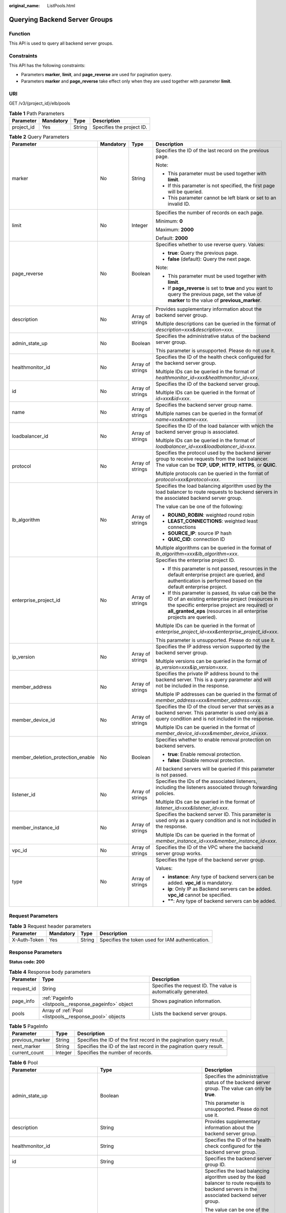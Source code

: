 :original_name: ListPools.html

.. _ListPools:

Querying Backend Server Groups
==============================

Function
--------

This API is used to query all backend server groups.

Constraints
-----------

This API has the following constraints:

-  Parameters **marker**, **limit**, and **page_reverse** are used for pagination query.

-  Parameters **marker** and **page_reverse** take effect only when they are used together with parameter **limit**.

URI
---

GET /v3/{project_id}/elb/pools

.. table:: **Table 1** Path Parameters

   ========== ========= ====== =========================
   Parameter  Mandatory Type   Description
   ========== ========= ====== =========================
   project_id Yes       String Specifies the project ID.
   ========== ========= ====== =========================

.. table:: **Table 2** Query Parameters

   +-----------------------------------+-----------------+------------------+----------------------------------------------------------------------------------------------------------------------------------------------------------------------------------------------------------------------------------+
   | Parameter                         | Mandatory       | Type             | Description                                                                                                                                                                                                                      |
   +===================================+=================+==================+==================================================================================================================================================================================================================================+
   | marker                            | No              | String           | Specifies the ID of the last record on the previous page.                                                                                                                                                                        |
   |                                   |                 |                  |                                                                                                                                                                                                                                  |
   |                                   |                 |                  | Note:                                                                                                                                                                                                                            |
   |                                   |                 |                  |                                                                                                                                                                                                                                  |
   |                                   |                 |                  | -  This parameter must be used together with **limit**.                                                                                                                                                                          |
   |                                   |                 |                  |                                                                                                                                                                                                                                  |
   |                                   |                 |                  | -  If this parameter is not specified, the first page will be queried.                                                                                                                                                           |
   |                                   |                 |                  |                                                                                                                                                                                                                                  |
   |                                   |                 |                  | -  This parameter cannot be left blank or set to an invalid ID.                                                                                                                                                                  |
   +-----------------------------------+-----------------+------------------+----------------------------------------------------------------------------------------------------------------------------------------------------------------------------------------------------------------------------------+
   | limit                             | No              | Integer          | Specifies the number of records on each page.                                                                                                                                                                                    |
   |                                   |                 |                  |                                                                                                                                                                                                                                  |
   |                                   |                 |                  | Minimum: **0**                                                                                                                                                                                                                   |
   |                                   |                 |                  |                                                                                                                                                                                                                                  |
   |                                   |                 |                  | Maximum: **2000**                                                                                                                                                                                                                |
   |                                   |                 |                  |                                                                                                                                                                                                                                  |
   |                                   |                 |                  | Default: **2000**                                                                                                                                                                                                                |
   +-----------------------------------+-----------------+------------------+----------------------------------------------------------------------------------------------------------------------------------------------------------------------------------------------------------------------------------+
   | page_reverse                      | No              | Boolean          | Specifies whether to use reverse query. Values:                                                                                                                                                                                  |
   |                                   |                 |                  |                                                                                                                                                                                                                                  |
   |                                   |                 |                  | -  **true**: Query the previous page.                                                                                                                                                                                            |
   |                                   |                 |                  |                                                                                                                                                                                                                                  |
   |                                   |                 |                  | -  **false** (default): Query the next page.                                                                                                                                                                                     |
   |                                   |                 |                  |                                                                                                                                                                                                                                  |
   |                                   |                 |                  | Note:                                                                                                                                                                                                                            |
   |                                   |                 |                  |                                                                                                                                                                                                                                  |
   |                                   |                 |                  | -  This parameter must be used together with **limit**.                                                                                                                                                                          |
   |                                   |                 |                  |                                                                                                                                                                                                                                  |
   |                                   |                 |                  | -  If **page_reverse** is set to **true** and you want to query the previous page, set the value of **marker** to the value of **previous_marker**.                                                                              |
   +-----------------------------------+-----------------+------------------+----------------------------------------------------------------------------------------------------------------------------------------------------------------------------------------------------------------------------------+
   | description                       | No              | Array of strings | Provides supplementary information about the backend server group.                                                                                                                                                               |
   |                                   |                 |                  |                                                                                                                                                                                                                                  |
   |                                   |                 |                  | Multiple descriptions can be queried in the format of *description=xxx&description=xxx*.                                                                                                                                         |
   +-----------------------------------+-----------------+------------------+----------------------------------------------------------------------------------------------------------------------------------------------------------------------------------------------------------------------------------+
   | admin_state_up                    | No              | Boolean          | Specifies the administrative status of the backend server group.                                                                                                                                                                 |
   |                                   |                 |                  |                                                                                                                                                                                                                                  |
   |                                   |                 |                  | This parameter is unsupported. Please do not use it.                                                                                                                                                                             |
   +-----------------------------------+-----------------+------------------+----------------------------------------------------------------------------------------------------------------------------------------------------------------------------------------------------------------------------------+
   | healthmonitor_id                  | No              | Array of strings | Specifies the ID of the health check configured for the backend server group.                                                                                                                                                    |
   |                                   |                 |                  |                                                                                                                                                                                                                                  |
   |                                   |                 |                  | Multiple IDs can be queried in the format of *healthmonitor_id=xxx&healthmonitor_id=xxx*.                                                                                                                                        |
   +-----------------------------------+-----------------+------------------+----------------------------------------------------------------------------------------------------------------------------------------------------------------------------------------------------------------------------------+
   | id                                | No              | Array of strings | Specifies the ID of the backend server group.                                                                                                                                                                                    |
   |                                   |                 |                  |                                                                                                                                                                                                                                  |
   |                                   |                 |                  | Multiple IDs can be queried in the format of *id=xxx&id=xxx*.                                                                                                                                                                    |
   +-----------------------------------+-----------------+------------------+----------------------------------------------------------------------------------------------------------------------------------------------------------------------------------------------------------------------------------+
   | name                              | No              | Array of strings | Specifies the backend server group name.                                                                                                                                                                                         |
   |                                   |                 |                  |                                                                                                                                                                                                                                  |
   |                                   |                 |                  | Multiple names can be queried in the format of *name=xxx&name=xxx*.                                                                                                                                                              |
   +-----------------------------------+-----------------+------------------+----------------------------------------------------------------------------------------------------------------------------------------------------------------------------------------------------------------------------------+
   | loadbalancer_id                   | No              | Array of strings | Specifies the ID of the load balancer with which the backend server group is associated.                                                                                                                                         |
   |                                   |                 |                  |                                                                                                                                                                                                                                  |
   |                                   |                 |                  | Multiple IDs can be queried in the format of *loadbalancer_id=xxx&loadbalancer_id=xxx*.                                                                                                                                          |
   +-----------------------------------+-----------------+------------------+----------------------------------------------------------------------------------------------------------------------------------------------------------------------------------------------------------------------------------+
   | protocol                          | No              | Array of strings | Specifies the protocol used by the backend server group to receive requests from the load balancer. The value can be **TCP**, **UDP**, **HTTP**, **HTTPS**, or **QUIC**.                                                         |
   |                                   |                 |                  |                                                                                                                                                                                                                                  |
   |                                   |                 |                  | Multiple protocols can be queried in the format of *protocol=xxx&protocol=xxx*.                                                                                                                                                  |
   +-----------------------------------+-----------------+------------------+----------------------------------------------------------------------------------------------------------------------------------------------------------------------------------------------------------------------------------+
   | lb_algorithm                      | No              | Array of strings | Specifies the load balancing algorithm used by the load balancer to route requests to backend servers in the associated backend server group.                                                                                    |
   |                                   |                 |                  |                                                                                                                                                                                                                                  |
   |                                   |                 |                  | The value can be one of the following:                                                                                                                                                                                           |
   |                                   |                 |                  |                                                                                                                                                                                                                                  |
   |                                   |                 |                  | -  **ROUND_ROBIN**: weighted round robin                                                                                                                                                                                         |
   |                                   |                 |                  |                                                                                                                                                                                                                                  |
   |                                   |                 |                  | -  **LEAST_CONNECTIONS**: weighted least connections                                                                                                                                                                             |
   |                                   |                 |                  |                                                                                                                                                                                                                                  |
   |                                   |                 |                  | -  **SOURCE_IP**: source IP hash                                                                                                                                                                                                 |
   |                                   |                 |                  |                                                                                                                                                                                                                                  |
   |                                   |                 |                  | -  **QUIC_CID**: connection ID                                                                                                                                                                                                   |
   |                                   |                 |                  |                                                                                                                                                                                                                                  |
   |                                   |                 |                  | Multiple algorithms can be queried in the format of *lb_algorithm=xxx&lb_algorithm=xxx*.                                                                                                                                         |
   +-----------------------------------+-----------------+------------------+----------------------------------------------------------------------------------------------------------------------------------------------------------------------------------------------------------------------------------+
   | enterprise_project_id             | No              | Array of strings | Specifies the enterprise project ID.                                                                                                                                                                                             |
   |                                   |                 |                  |                                                                                                                                                                                                                                  |
   |                                   |                 |                  | -  If this parameter is not passed, resources in the default enterprise project are queried, and authentication is performed based on the default enterprise project.                                                            |
   |                                   |                 |                  |                                                                                                                                                                                                                                  |
   |                                   |                 |                  | -  If this parameter is passed, its value can be the ID of an existing enterprise project (resources in the specific enterprise project are required) or **all_granted_eps** (resources in all enterprise projects are queried). |
   |                                   |                 |                  |                                                                                                                                                                                                                                  |
   |                                   |                 |                  | Multiple IDs can be queried in the format of *enterprise_project_id=xxx&enterprise_project_id=xxx*.                                                                                                                              |
   |                                   |                 |                  |                                                                                                                                                                                                                                  |
   |                                   |                 |                  | This parameter is unsupported. Please do not use it.                                                                                                                                                                             |
   +-----------------------------------+-----------------+------------------+----------------------------------------------------------------------------------------------------------------------------------------------------------------------------------------------------------------------------------+
   | ip_version                        | No              | Array of strings | Specifies the IP address version supported by the backend server group.                                                                                                                                                          |
   |                                   |                 |                  |                                                                                                                                                                                                                                  |
   |                                   |                 |                  | Multiple versions can be queried in the format of *ip_version=xxx&ip_version=xxx*.                                                                                                                                               |
   +-----------------------------------+-----------------+------------------+----------------------------------------------------------------------------------------------------------------------------------------------------------------------------------------------------------------------------------+
   | member_address                    | No              | Array of strings | Specifies the private IP address bound to the backend server. This is a query parameter and will not be included in the response.                                                                                                |
   |                                   |                 |                  |                                                                                                                                                                                                                                  |
   |                                   |                 |                  | Multiple IP addresses can be queried in the format of *member_address=xxx&member_address=xxx*.                                                                                                                                   |
   +-----------------------------------+-----------------+------------------+----------------------------------------------------------------------------------------------------------------------------------------------------------------------------------------------------------------------------------+
   | member_device_id                  | No              | Array of strings | Specifies the ID of the cloud server that serves as a backend server. This parameter is used only as a query condition and is not included in the response.                                                                      |
   |                                   |                 |                  |                                                                                                                                                                                                                                  |
   |                                   |                 |                  | Multiple IDs can be queried in the format of *member_device_id=xxx&member_device_id=xxx*.                                                                                                                                        |
   +-----------------------------------+-----------------+------------------+----------------------------------------------------------------------------------------------------------------------------------------------------------------------------------------------------------------------------------+
   | member_deletion_protection_enable | No              | Boolean          | Specifies whether to enable removal protection on backend servers.                                                                                                                                                               |
   |                                   |                 |                  |                                                                                                                                                                                                                                  |
   |                                   |                 |                  | -  **true**: Enable removal protection.                                                                                                                                                                                          |
   |                                   |                 |                  |                                                                                                                                                                                                                                  |
   |                                   |                 |                  | -  **false**: Disable removal protection.                                                                                                                                                                                        |
   |                                   |                 |                  |                                                                                                                                                                                                                                  |
   |                                   |                 |                  | All backend servers will be queried if this parameter is not passed.                                                                                                                                                             |
   +-----------------------------------+-----------------+------------------+----------------------------------------------------------------------------------------------------------------------------------------------------------------------------------------------------------------------------------+
   | listener_id                       | No              | Array of strings | Specifies the IDs of the associated listeners, including the listeners associated through forwarding policies.                                                                                                                   |
   |                                   |                 |                  |                                                                                                                                                                                                                                  |
   |                                   |                 |                  | Multiple IDs can be queried in the format of *listener_id=xxx&listener_id=xxx*.                                                                                                                                                  |
   +-----------------------------------+-----------------+------------------+----------------------------------------------------------------------------------------------------------------------------------------------------------------------------------------------------------------------------------+
   | member_instance_id                | No              | Array of strings | Specifies the backend server ID. This parameter is used only as a query condition and is not included in the response.                                                                                                           |
   |                                   |                 |                  |                                                                                                                                                                                                                                  |
   |                                   |                 |                  | Multiple IDs can be queried in the format of *member_instance_id=xxx&member_instance_id=xxx*.                                                                                                                                    |
   +-----------------------------------+-----------------+------------------+----------------------------------------------------------------------------------------------------------------------------------------------------------------------------------------------------------------------------------+
   | vpc_id                            | No              | Array of strings | Specifies the ID of the VPC where the backend server group works.                                                                                                                                                                |
   +-----------------------------------+-----------------+------------------+----------------------------------------------------------------------------------------------------------------------------------------------------------------------------------------------------------------------------------+
   | type                              | No              | Array of strings | Specifies the type of the backend server group.                                                                                                                                                                                  |
   |                                   |                 |                  |                                                                                                                                                                                                                                  |
   |                                   |                 |                  | Values:                                                                                                                                                                                                                          |
   |                                   |                 |                  |                                                                                                                                                                                                                                  |
   |                                   |                 |                  | -  **instance**: Any type of backend servers can be added. **vpc_id** is mandatory.                                                                                                                                              |
   |                                   |                 |                  |                                                                                                                                                                                                                                  |
   |                                   |                 |                  | -  **ip**: Only IP as Backend servers can be added. **vpc_id** cannot be specified.                                                                                                                                              |
   |                                   |                 |                  |                                                                                                                                                                                                                                  |
   |                                   |                 |                  | -  **""**: Any type of backend servers can be added.                                                                                                                                                                             |
   +-----------------------------------+-----------------+------------------+----------------------------------------------------------------------------------------------------------------------------------------------------------------------------------------------------------------------------------+

Request Parameters
------------------

.. table:: **Table 3** Request header parameters

   +--------------+-----------+--------+--------------------------------------------------+
   | Parameter    | Mandatory | Type   | Description                                      |
   +==============+===========+========+==================================================+
   | X-Auth-Token | Yes       | String | Specifies the token used for IAM authentication. |
   +--------------+-----------+--------+--------------------------------------------------+

Response Parameters
-------------------

**Status code: 200**

.. table:: **Table 4** Response body parameters

   +------------+---------------------------------------------------------+-----------------------------------------------------------------+
   | Parameter  | Type                                                    | Description                                                     |
   +============+=========================================================+=================================================================+
   | request_id | String                                                  | Specifies the request ID. The value is automatically generated. |
   +------------+---------------------------------------------------------+-----------------------------------------------------------------+
   | page_info  | :ref:`PageInfo <listpools__response_pageinfo>` object   | Shows pagination information.                                   |
   +------------+---------------------------------------------------------+-----------------------------------------------------------------+
   | pools      | Array of :ref:`Pool <listpools__response_pool>` objects | Lists the backend server groups.                                |
   +------------+---------------------------------------------------------+-----------------------------------------------------------------+

.. _listpools__response_pageinfo:

.. table:: **Table 5** PageInfo

   +-----------------+---------+----------------------------------------------------------------------+
   | Parameter       | Type    | Description                                                          |
   +=================+=========+======================================================================+
   | previous_marker | String  | Specifies the ID of the first record in the pagination query result. |
   +-----------------+---------+----------------------------------------------------------------------+
   | next_marker     | String  | Specifies the ID of the last record in the pagination query result.  |
   +-----------------+---------+----------------------------------------------------------------------+
   | current_count   | Integer | Specifies the number of records.                                     |
   +-----------------+---------+----------------------------------------------------------------------+

.. _listpools__response_pool:

.. table:: **Table 6** Pool

   +-----------------------------------+-------------------------------------------------------------------------------+-------------------------------------------------------------------------------------------------------------------------------------------------------------------------------------------------------------------------------------------+
   | Parameter                         | Type                                                                          | Description                                                                                                                                                                                                                               |
   +===================================+===============================================================================+===========================================================================================================================================================================================================================================+
   | admin_state_up                    | Boolean                                                                       | Specifies the administrative status of the backend server group. The value can only be **true**.                                                                                                                                          |
   |                                   |                                                                               |                                                                                                                                                                                                                                           |
   |                                   |                                                                               | This parameter is unsupported. Please do not use it.                                                                                                                                                                                      |
   +-----------------------------------+-------------------------------------------------------------------------------+-------------------------------------------------------------------------------------------------------------------------------------------------------------------------------------------------------------------------------------------+
   | description                       | String                                                                        | Provides supplementary information about the backend server group.                                                                                                                                                                        |
   +-----------------------------------+-------------------------------------------------------------------------------+-------------------------------------------------------------------------------------------------------------------------------------------------------------------------------------------------------------------------------------------+
   | healthmonitor_id                  | String                                                                        | Specifies the ID of the health check configured for the backend server group.                                                                                                                                                             |
   +-----------------------------------+-------------------------------------------------------------------------------+-------------------------------------------------------------------------------------------------------------------------------------------------------------------------------------------------------------------------------------------+
   | id                                | String                                                                        | Specifies the backend server group ID.                                                                                                                                                                                                    |
   +-----------------------------------+-------------------------------------------------------------------------------+-------------------------------------------------------------------------------------------------------------------------------------------------------------------------------------------------------------------------------------------+
   | lb_algorithm                      | String                                                                        | Specifies the load balancing algorithm used by the load balancer to route requests to backend servers in the associated backend server group.                                                                                             |
   |                                   |                                                                               |                                                                                                                                                                                                                                           |
   |                                   |                                                                               | The value can be one of the following:                                                                                                                                                                                                    |
   |                                   |                                                                               |                                                                                                                                                                                                                                           |
   |                                   |                                                                               | -  **ROUND_ROBIN**: weighted round robin                                                                                                                                                                                                  |
   |                                   |                                                                               |                                                                                                                                                                                                                                           |
   |                                   |                                                                               | -  **LEAST_CONNECTIONS**: weighted least connections                                                                                                                                                                                      |
   |                                   |                                                                               |                                                                                                                                                                                                                                           |
   |                                   |                                                                               | -  **SOURCE_IP**: source IP hash                                                                                                                                                                                                          |
   |                                   |                                                                               |                                                                                                                                                                                                                                           |
   |                                   |                                                                               | -  **QUIC_CID**: connection ID                                                                                                                                                                                                            |
   |                                   |                                                                               |                                                                                                                                                                                                                                           |
   |                                   |                                                                               | Note:                                                                                                                                                                                                                                     |
   |                                   |                                                                               |                                                                                                                                                                                                                                           |
   |                                   |                                                                               | -  If the value is **SOURCE_IP**, the **weight** parameter will not take effect for backend servers.                                                                                                                                      |
   |                                   |                                                                               |                                                                                                                                                                                                                                           |
   |                                   |                                                                               | -  **QUIC_CID** is supported only when the protocol of the backend server group is QUIC.                                                                                                                                                  |
   +-----------------------------------+-------------------------------------------------------------------------------+-------------------------------------------------------------------------------------------------------------------------------------------------------------------------------------------------------------------------------------------+
   | listeners                         | Array of :ref:`ListenerRef <listpools__response_listenerref>` objects         | Specifies the IDs of the listeners with which the backend server group is associated.                                                                                                                                                     |
   +-----------------------------------+-------------------------------------------------------------------------------+-------------------------------------------------------------------------------------------------------------------------------------------------------------------------------------------------------------------------------------------+
   | loadbalancers                     | Array of :ref:`LoadBalancerRef <listpools__response_loadbalancerref>` objects | Specifies the IDs of the load balancers with which the backend server group is associated.                                                                                                                                                |
   +-----------------------------------+-------------------------------------------------------------------------------+-------------------------------------------------------------------------------------------------------------------------------------------------------------------------------------------------------------------------------------------+
   | members                           | Array of :ref:`MemberRef <listpools__response_memberref>` objects             | Specifies the IDs of the backend servers in the backend server group.                                                                                                                                                                     |
   +-----------------------------------+-------------------------------------------------------------------------------+-------------------------------------------------------------------------------------------------------------------------------------------------------------------------------------------------------------------------------------------+
   | name                              | String                                                                        | Specifies the backend server group name.                                                                                                                                                                                                  |
   +-----------------------------------+-------------------------------------------------------------------------------+-------------------------------------------------------------------------------------------------------------------------------------------------------------------------------------------------------------------------------------------+
   | project_id                        | String                                                                        | Specifies the project ID.                                                                                                                                                                                                                 |
   +-----------------------------------+-------------------------------------------------------------------------------+-------------------------------------------------------------------------------------------------------------------------------------------------------------------------------------------------------------------------------------------+
   | protocol                          | String                                                                        | Specifies the protocol used by the backend server group to receive requests. The value can be **TCP**, **UDP**, **HTTP**, **HTTPS**, or **QUIC**.                                                                                         |
   |                                   |                                                                               |                                                                                                                                                                                                                                           |
   |                                   |                                                                               | -  If the listener's protocol is **UDP**, the protocol of the backend server group must be **UDP**.                                                                                                                                       |
   |                                   |                                                                               |                                                                                                                                                                                                                                           |
   |                                   |                                                                               | -  If the listener's protocol is **TCP**, the protocol of the backend server group must be **TCP**.                                                                                                                                       |
   |                                   |                                                                               |                                                                                                                                                                                                                                           |
   |                                   |                                                                               | -  If the listener's protocol is **HTTP**, the protocol of the backend server group must be **HTTP**.                                                                                                                                     |
   |                                   |                                                                               |                                                                                                                                                                                                                                           |
   |                                   |                                                                               | -  If the listener's protocol is **HTTPS**, the protocol of the backend server group can be **HTTP** or **HTTPS**.                                                                                                                        |
   |                                   |                                                                               |                                                                                                                                                                                                                                           |
   |                                   |                                                                               | -  If the listener's protocol is **TERMINATED_HTTPS**, the protocol of the backend server group must be **HTTP**.                                                                                                                         |
   |                                   |                                                                               |                                                                                                                                                                                                                                           |
   |                                   |                                                                               | -  If the backend server group protocol is **QUIC**, sticky session must be enabled with **type** set to **SOURCE_IP**.                                                                                                                   |
   +-----------------------------------+-------------------------------------------------------------------------------+-------------------------------------------------------------------------------------------------------------------------------------------------------------------------------------------------------------------------------------------+
   | session_persistence               | :ref:`SessionPersistence <listpools__response_sessionpersistence>` object     | Specifies the sticky session.                                                                                                                                                                                                             |
   +-----------------------------------+-------------------------------------------------------------------------------+-------------------------------------------------------------------------------------------------------------------------------------------------------------------------------------------------------------------------------------------+
   | ip_version                        | String                                                                        | Specifies the IP address version supported by the backend server group.                                                                                                                                                                   |
   |                                   |                                                                               |                                                                                                                                                                                                                                           |
   |                                   |                                                                               | IPv6 is unsupported. Only **v4** will be returned.                                                                                                                                                                                        |
   +-----------------------------------+-------------------------------------------------------------------------------+-------------------------------------------------------------------------------------------------------------------------------------------------------------------------------------------------------------------------------------------+
   | slow_start                        | :ref:`SlowStart <listpools__response_slowstart>` object                       | Specifies slow start details. After you enable slow start, new backend servers added to the backend server group are warmed up, and the number of requests they can receive increases linearly during the configured slow start duration. |
   |                                   |                                                                               |                                                                                                                                                                                                                                           |
   |                                   |                                                                               | This parameter can be used when the protocol of the backend server group is HTTP or HTTPS. An error will be returned if the protocol is not HTTP or HTTPS.                                                                                |
   +-----------------------------------+-------------------------------------------------------------------------------+-------------------------------------------------------------------------------------------------------------------------------------------------------------------------------------------------------------------------------------------+
   | member_deletion_protection_enable | Boolean                                                                       | Specifies whether to enable removal protection.                                                                                                                                                                                           |
   |                                   |                                                                               |                                                                                                                                                                                                                                           |
   |                                   |                                                                               | -  **true**: Enable removal protection.                                                                                                                                                                                                   |
   |                                   |                                                                               |                                                                                                                                                                                                                                           |
   |                                   |                                                                               | -  **false**: Disable removal protection.                                                                                                                                                                                                 |
   |                                   |                                                                               |                                                                                                                                                                                                                                           |
   |                                   |                                                                               | .. note::                                                                                                                                                                                                                                 |
   |                                   |                                                                               |                                                                                                                                                                                                                                           |
   |                                   |                                                                               |    Disable removal protection for all your resources before deleting your account.                                                                                                                                                        |
   +-----------------------------------+-------------------------------------------------------------------------------+-------------------------------------------------------------------------------------------------------------------------------------------------------------------------------------------------------------------------------------------+
   | created_at                        | String                                                                        | Specifies the time when a backend server group was created. The format is yyyy-MM-dd'T'HH:mm:ss'Z' (UTC time).                                                                                                                            |
   |                                   |                                                                               |                                                                                                                                                                                                                                           |
   |                                   |                                                                               | This is a new field in this version, and it will not be returned for resources associated with existing dedicated load balancers and for resources associated with existing and new shared load balancers.                                |
   +-----------------------------------+-------------------------------------------------------------------------------+-------------------------------------------------------------------------------------------------------------------------------------------------------------------------------------------------------------------------------------------+
   | updated_at                        | String                                                                        | Specifies the time when when a backend server group was updated. The format is yyyy-MM-dd'T'HH:mm:ss'Z' (UTC time).                                                                                                                       |
   |                                   |                                                                               |                                                                                                                                                                                                                                           |
   |                                   |                                                                               | This is a new field in this version, and it will not be returned for resources associated with existing dedicated load balancers and for resources associated with existing and new shared load balancers.                                |
   +-----------------------------------+-------------------------------------------------------------------------------+-------------------------------------------------------------------------------------------------------------------------------------------------------------------------------------------------------------------------------------------+
   | vpc_id                            | String                                                                        | Specifies the ID of the VPC where the backend server group works.                                                                                                                                                                         |
   +-----------------------------------+-------------------------------------------------------------------------------+-------------------------------------------------------------------------------------------------------------------------------------------------------------------------------------------------------------------------------------------+
   | type                              | String                                                                        | Specifies the type of the backend server group.                                                                                                                                                                                           |
   |                                   |                                                                               |                                                                                                                                                                                                                                           |
   |                                   |                                                                               | Values:                                                                                                                                                                                                                                   |
   |                                   |                                                                               |                                                                                                                                                                                                                                           |
   |                                   |                                                                               | -  **instance**: Any type of backend servers can be added. **vpc_id** is mandatory.                                                                                                                                                       |
   |                                   |                                                                               |                                                                                                                                                                                                                                           |
   |                                   |                                                                               | -  **ip**: Only IP as Backend servers can be added. **vpc_id** cannot be specified.                                                                                                                                                       |
   |                                   |                                                                               |                                                                                                                                                                                                                                           |
   |                                   |                                                                               | -  **""**: Any type of backend servers can be added.                                                                                                                                                                                      |
   +-----------------------------------+-------------------------------------------------------------------------------+-------------------------------------------------------------------------------------------------------------------------------------------------------------------------------------------------------------------------------------------+

.. _listpools__response_listenerref:

.. table:: **Table 7** ListenerRef

   ========= ====== ==========================
   Parameter Type   Description
   ========= ====== ==========================
   id        String Specifies the listener ID.
   ========= ====== ==========================

.. _listpools__response_loadbalancerref:

.. table:: **Table 8** LoadBalancerRef

   ========= ====== ===============================
   Parameter Type   Description
   ========= ====== ===============================
   id        String Specifies the load balancer ID.
   ========= ====== ===============================

.. _listpools__response_memberref:

.. table:: **Table 9** MemberRef

   ========= ====== ================================
   Parameter Type   Description
   ========= ====== ================================
   id        String Specifies the backend server ID.
   ========= ====== ================================

.. _listpools__response_sessionpersistence:

.. table:: **Table 10** SessionPersistence

   +-----------------------+-----------------------+-----------------------------------------------------------------------------------------------------------------------------------------------+
   | Parameter             | Type                  | Description                                                                                                                                   |
   +=======================+=======================+===============================================================================================================================================+
   | cookie_name           | String                | Specifies the cookie name.                                                                                                                    |
   |                       |                       |                                                                                                                                               |
   |                       |                       | The value can contain only letters, digits, hyphens (-), underscores (_), and periods (.).                                                    |
   |                       |                       |                                                                                                                                               |
   |                       |                       | Note: This parameter will take effect only when **type** is set to **APP_COOKIE**.                                                            |
   +-----------------------+-----------------------+-----------------------------------------------------------------------------------------------------------------------------------------------+
   | type                  | String                | Specifies the sticky session type. The value can be **SOURCE_IP**, **HTTP_COOKIE**, or **APP_COOKIE**.                                        |
   |                       |                       |                                                                                                                                               |
   |                       |                       | Note:                                                                                                                                         |
   |                       |                       |                                                                                                                                               |
   |                       |                       | -  If the protocol of the backend server group is **TCP** or **UDP**, only **SOURCE_IP** takes effect.                                        |
   |                       |                       |                                                                                                                                               |
   |                       |                       | -  For dedicated load balancers, if the protocol of the backend server group is **HTTP** or **HTTPS**, the value can only be **HTTP_COOKIE**. |
   |                       |                       |                                                                                                                                               |
   |                       |                       | -  If the backend server group protocol is **QUIC**, sticky session must be enabled with **type** set to **SOURCE_IP**.                       |
   +-----------------------+-----------------------+-----------------------------------------------------------------------------------------------------------------------------------------------+
   | persistence_timeout   | Integer               | Specifies the stickiness duration, in minutes. This parameter will not take effect when **type** is set to **APP_COOKIE**.                    |
   |                       |                       |                                                                                                                                               |
   |                       |                       | -  If the protocol of the backend server group is TCP, UDP, or QUIC, the value ranges from **1** to **60**, and the default value is **1**.   |
   |                       |                       |                                                                                                                                               |
   |                       |                       | -  If the protocol of the backend server group is HTTP or HTTPS, the value ranges from **1** to **1440**, and the default value is **1440**.  |
   +-----------------------+-----------------------+-----------------------------------------------------------------------------------------------------------------------------------------------+

.. _listpools__response_slowstart:

.. table:: **Table 11** SlowStart

   +-----------------------+-----------------------+----------------------------------------------------------------------------+
   | Parameter             | Type                  | Description                                                                |
   +=======================+=======================+============================================================================+
   | enable                | Boolean               | Specifies whether to enable slow start.                                    |
   |                       |                       |                                                                            |
   |                       |                       | -  **true**: Enable slow start.                                            |
   |                       |                       |                                                                            |
   |                       |                       | -  **false**: Disable slow start.                                          |
   |                       |                       |                                                                            |
   |                       |                       | Default: **false**                                                         |
   +-----------------------+-----------------------+----------------------------------------------------------------------------+
   | duration              | Integer               | Specifies the slow start duration, in seconds.                             |
   |                       |                       |                                                                            |
   |                       |                       | The value ranges from **30** to **1200**, and the default value is **30**. |
   |                       |                       |                                                                            |
   |                       |                       | Minimum: **30**                                                            |
   |                       |                       |                                                                            |
   |                       |                       | Maximum: **1200**                                                          |
   |                       |                       |                                                                            |
   |                       |                       | Default: **30**                                                            |
   +-----------------------+-----------------------+----------------------------------------------------------------------------+

Example Requests
----------------

.. code-block:: text

   GET https://{ELB_Endpoint}/v3/99a3fff0d03c428eac3678da6a7d0f24/elb/pools?limit=2

Example Responses
-----------------

**Status code: 200**

Successful request.

.. code-block::

   {
     "pools" : [ {
       "lb_algorithm" : "ROUND_ROBIN",
       "protocol" : "HTTP",
       "type" : "",
       "vpc_id" : "",
       "description" : "",
       "admin_state_up" : true,
       "member_deletion_protection_enable" : false,
       "loadbalancers" : [ {
         "id" : "309a0f61-0b62-45f2-97d1-742f3434338e"
       } ],
       "project_id" : "99a3fff0d03c428eac3678da6a7d0f24",
       "session_persistence" : {
         "cookie_name" : "my_cookie",
         "type" : "APP_COOKIE",
         "persistence_timeout" : 1
       },
       "healthmonitor_id" : "",
       "listeners" : [ ],
       "members" : [ ],
       "id" : "73bd4fe0-ffbb-4b56-aab4-4f26ddf7a103",
       "name" : "",
       "ip_version" : "v4"
     }, {
       "lb_algorithm" : "SOURCE_IP",
       "protocol" : "TCP",
       "description" : "",
       "admin_state_up" : true,
       "member_deletion_protection_enable" : false,
       "loadbalancers" : [ {
         "id" : "d9763e59-64b7-4e93-aec7-0ff7881ef9bc"
       } ],
       "project_id" : "99a3fff0d03c428eac3678da6a7d0f24",
       "session_persistence" : {
         "cookie_name" : "",
         "type" : "SOURCE_IP",
         "persistence_timeout" : 1
       },
       "healthmonitor_id" : "",
       "listeners" : [ {
         "id" : "8d21db6f-b475-429e-a9cb-90439b0413b2"
       } ],
       "members" : [ ],
       "id" : "74db02d1-5711-4c77-b383-a450e2b93142",
       "name" : "pool_tcp_001",
       "ip_version" : "dualstack"
     } ],
     "page_info" : {
       "next_marker" : "74db02d1-5711-4c77-b383-a450e2b93142",
       "previous_marker" : "73bd4fe0-ffbb-4b56-aab4-4f26ddf7a103",
       "current_count" : 2
     },
     "request_id" : "a1a7e852-1928-48f7-bbc9-ca8469898713"
   }

Status Codes
------------

=========== ===================
Status Code Description
=========== ===================
200         Successful request.
=========== ===================

Error Codes
-----------

See :ref:`Error Codes <errorcode>`.
